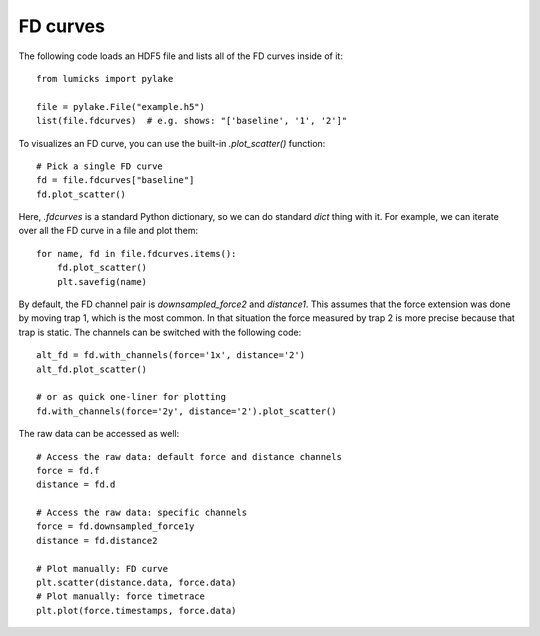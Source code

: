 FD curves
=========

The following code loads an HDF5 file and lists all of the FD curves inside of it::

    from lumicks import pylake

    file = pylake.File("example.h5")
    list(file.fdcurves)  # e.g. shows: "['baseline', '1', '2']"

To visualizes an FD curve, you can use the built-in `.plot_scatter()` function::

    # Pick a single FD curve
    fd = file.fdcurves["baseline"]
    fd.plot_scatter()

Here, `.fdcurves` is a standard Python dictionary, so we can do standard `dict` thing with it.
For example, we can iterate over all the FD curve in a file and plot them::

    for name, fd in file.fdcurves.items():
        fd.plot_scatter()
        plt.savefig(name)

By default, the FD channel pair is `downsampled_force2` and `distance1`.
This assumes that the force extension was done by moving trap 1, which is the most common.
In that situation the force measured by trap 2 is more precise because that trap is static.
The channels can be switched with the following code::

    alt_fd = fd.with_channels(force='1x', distance='2')
    alt_fd.plot_scatter()

    # or as quick one-liner for plotting
    fd.with_channels(force='2y', distance='2').plot_scatter()

The raw data can be accessed as well::

    # Access the raw data: default force and distance channels
    force = fd.f
    distance = fd.d

    # Access the raw data: specific channels
    force = fd.downsampled_force1y
    distance = fd.distance2

    # Plot manually: FD curve
    plt.scatter(distance.data, force.data)
    # Plot manually: force timetrace
    plt.plot(force.timestamps, force.data)
